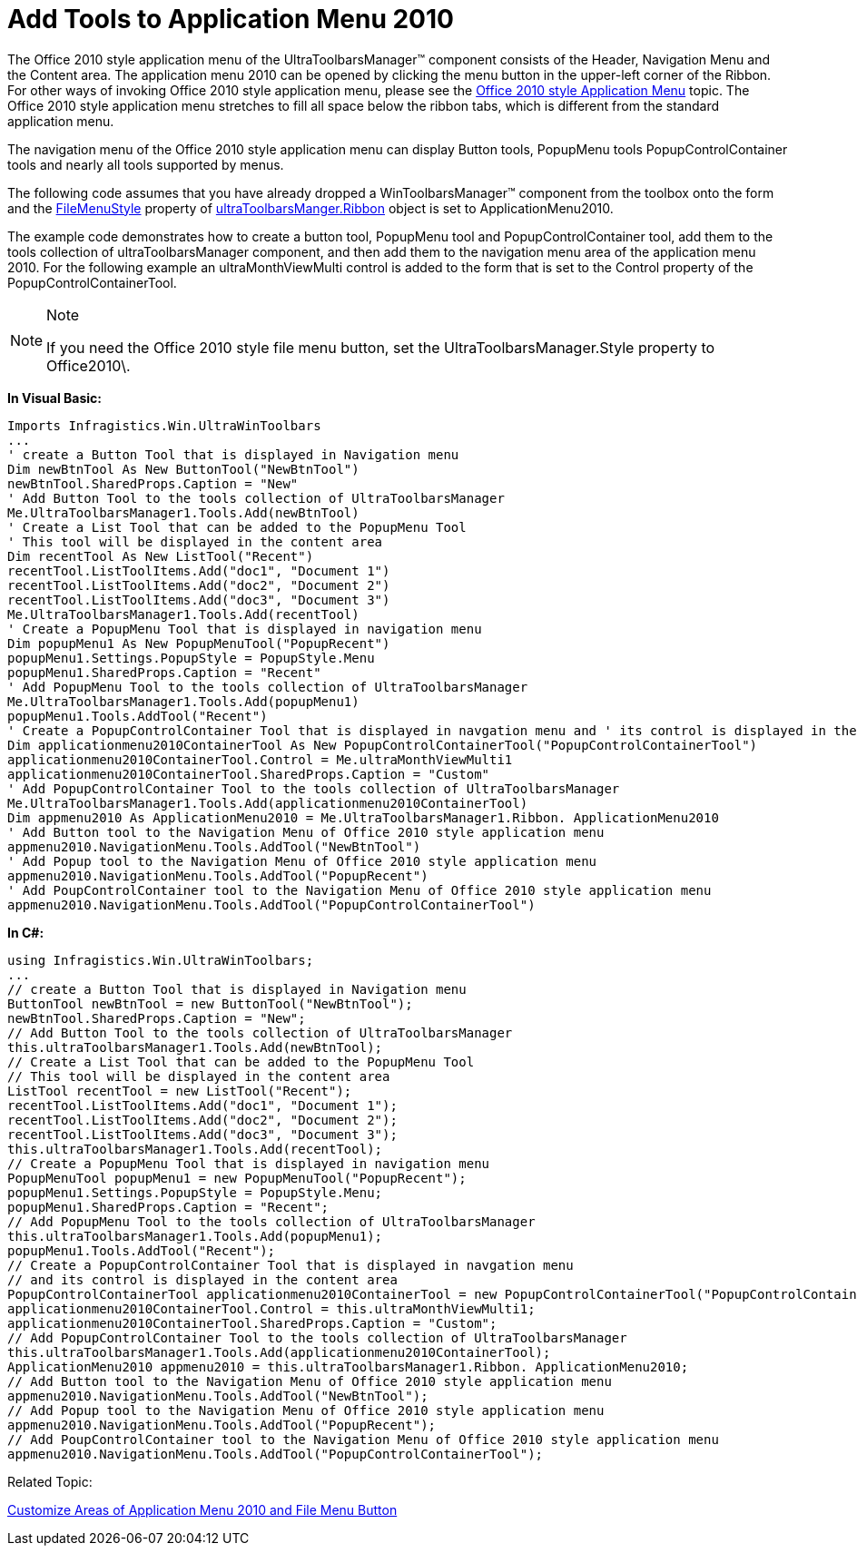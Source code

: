 ﻿////

|metadata|
{
    "name": "wintoolbarsmanager-add-tools-to-application-menu-2010",
    "controlName": ["WinToolbarsManager"],
    "tags": [],
    "guid": "3556f393-e6e9-43db-a0f0-d50456ca9e75",  
    "buildFlags": [],
    "createdOn": "2010-09-23T21:32:15.6526815Z"
}
|metadata|
////

= Add Tools to Application Menu 2010

The Office 2010 style application menu of the UltraToolbarsManager™ component consists of the Header, Navigation Menu and the Content area. The application menu 2010 can be opened by clicking the menu button in the upper-left corner of the Ribbon. For other ways of invoking Office 2010 style application menu, please see the link:wintoolbarsmanager-office-2010-style-application-menu.html[Office 2010 style Application Menu] topic. The Office 2010 style application menu stretches to fill all space below the ribbon tabs, which is different from the standard application menu.

The navigation menu of the Office 2010 style application menu can display Button tools, PopupMenu tools PopupControlContainer tools and nearly all tools supported by menus.

The following code assumes that you have already dropped a WinToolbarsManager™ component from the toolbox onto the form and the link:{ApiPlatform}win.ultrawintoolbars{ApiVersion}~infragistics.win.ultrawintoolbars.ribbon~filemenustyle.html[FileMenuStyle] property of link:{ApiPlatform}win.ultrawintoolbars{ApiVersion}~infragistics.win.ultrawintoolbars.ribbon.html[ultraToolbarsManger.Ribbon] object is set to ApplicationMenu2010.

The example code demonstrates how to create a button tool, PopupMenu tool and PopupControlContainer tool, add them to the tools collection of ultraToolbarsManager component, and then add them to the navigation menu area of the application menu 2010. For the following example an ultraMonthViewMulti control is added to the form that is set to the Control property of the PopupControlContainerTool.

.Note
[NOTE]
====
If you need the Office 2010 style file menu button, set the UltraToolbarsManager.Style property to Office2010\.
====

*In Visual Basic:*

----
Imports Infragistics.Win.UltraWinToolbars
...
' create a Button Tool that is displayed in Navigation menu
Dim newBtnTool As New ButtonTool("NewBtnTool")
newBtnTool.SharedProps.Caption = "New"
' Add Button Tool to the tools collection of UltraToolbarsManager
Me.UltraToolbarsManager1.Tools.Add(newBtnTool)
' Create a List Tool that can be added to the PopupMenu Tool
' This tool will be displayed in the content area
Dim recentTool As New ListTool("Recent")
recentTool.ListToolItems.Add("doc1", "Document 1")
recentTool.ListToolItems.Add("doc2", "Document 2")
recentTool.ListToolItems.Add("doc3", "Document 3")
Me.UltraToolbarsManager1.Tools.Add(recentTool)
' Create a PopupMenu Tool that is displayed in navigation menu
Dim popupMenu1 As New PopupMenuTool("PopupRecent")
popupMenu1.Settings.PopupStyle = PopupStyle.Menu
popupMenu1.SharedProps.Caption = "Recent"
' Add PopupMenu Tool to the tools collection of UltraToolbarsManager
Me.UltraToolbarsManager1.Tools.Add(popupMenu1)
popupMenu1.Tools.AddTool("Recent")
' Create a PopupControlContainer Tool that is displayed in navgation menu and ' its control is displayed in the content area
Dim applicationmenu2010ContainerTool As New PopupControlContainerTool("PopupControlContainerTool")
applicationmenu2010ContainerTool.Control = Me.ultraMonthViewMulti1
applicationmenu2010ContainerTool.SharedProps.Caption = "Custom"
' Add PopupControlContainer Tool to the tools collection of UltraToolbarsManager
Me.UltraToolbarsManager1.Tools.Add(applicationmenu2010ContainerTool)
Dim appmenu2010 As ApplicationMenu2010 = Me.UltraToolbarsManager1.Ribbon. ApplicationMenu2010
' Add Button tool to the Navigation Menu of Office 2010 style application menu
appmenu2010.NavigationMenu.Tools.AddTool("NewBtnTool")
' Add Popup tool to the Navigation Menu of Office 2010 style application menu
appmenu2010.NavigationMenu.Tools.AddTool("PopupRecent")
' Add PoupControlContainer tool to the Navigation Menu of Office 2010 style application menu
appmenu2010.NavigationMenu.Tools.AddTool("PopupControlContainerTool")
----

*In C#:*

----
using Infragistics.Win.UltraWinToolbars;
...
// create a Button Tool that is displayed in Navigation menu 
ButtonTool newBtnTool = new ButtonTool("NewBtnTool");
newBtnTool.SharedProps.Caption = "New";
// Add Button Tool to the tools collection of UltraToolbarsManager
this.ultraToolbarsManager1.Tools.Add(newBtnTool);
// Create a List Tool that can be added to the PopupMenu Tool
// This tool will be displayed in the content area
ListTool recentTool = new ListTool("Recent");
recentTool.ListToolItems.Add("doc1", "Document 1");
recentTool.ListToolItems.Add("doc2", "Document 2");
recentTool.ListToolItems.Add("doc3", "Document 3");
this.ultraToolbarsManager1.Tools.Add(recentTool);
// Create a PopupMenu Tool that is displayed in navigation menu
PopupMenuTool popupMenu1 = new PopupMenuTool("PopupRecent");
popupMenu1.Settings.PopupStyle = PopupStyle.Menu;
popupMenu1.SharedProps.Caption = "Recent";
// Add PopupMenu Tool to the tools collection of UltraToolbarsManager
this.ultraToolbarsManager1.Tools.Add(popupMenu1);
popupMenu1.Tools.AddTool("Recent");
// Create a PopupControlContainer Tool that is displayed in navgation menu 
// and its control is displayed in the content area
PopupControlContainerTool applicationmenu2010ContainerTool = new PopupControlContainerTool("PopupControlContainerTool");
applicationmenu2010ContainerTool.Control = this.ultraMonthViewMulti1;
applicationmenu2010ContainerTool.SharedProps.Caption = "Custom";
// Add PopupControlContainer Tool to the tools collection of UltraToolbarsManager
this.ultraToolbarsManager1.Tools.Add(applicationmenu2010ContainerTool);
ApplicationMenu2010 appmenu2010 = this.ultraToolbarsManager1.Ribbon. ApplicationMenu2010;
// Add Button tool to the Navigation Menu of Office 2010 style application menu
appmenu2010.NavigationMenu.Tools.AddTool("NewBtnTool");
// Add Popup tool to the Navigation Menu of Office 2010 style application menu
appmenu2010.NavigationMenu.Tools.AddTool("PopupRecent");
// Add PoupControlContainer tool to the Navigation Menu of Office 2010 style application menu
appmenu2010.NavigationMenu.Tools.AddTool("PopupControlContainerTool");
----

Related Topic:

link:wintoolbarsmanager-customize-areas-of-application-menu-2010-and-file-menu-button.html[Customize Areas of Application Menu 2010 and File Menu Button]